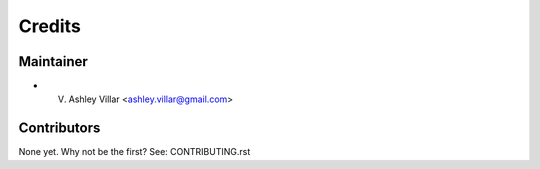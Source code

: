 =======
Credits
=======

Maintainer
----------

* V. Ashley Villar <ashley.villar@gmail.com>

Contributors
------------

None yet. Why not be the first? See: CONTRIBUTING.rst

